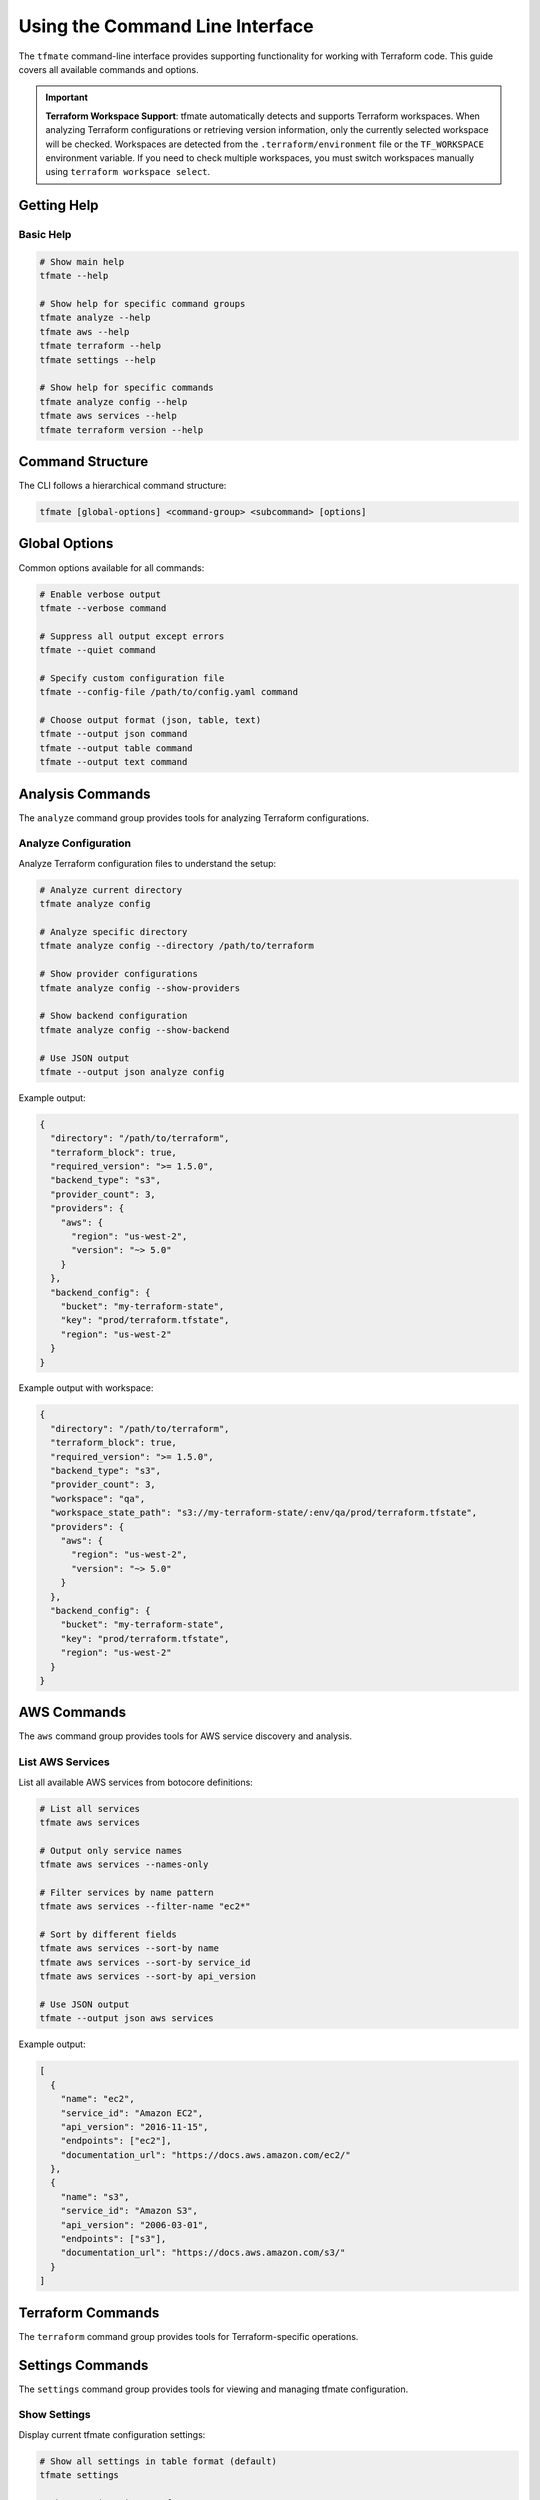 Using the Command Line Interface
================================

The ``tfmate`` command-line interface provides supporting functionality for
working with Terraform code. This guide covers all available commands and options.

.. important::

    **Terraform Workspace Support**: tfmate automatically detects and supports Terraform workspaces. When analyzing Terraform configurations or retrieving version information, only the currently selected workspace will be checked. Workspaces are detected from the ``.terraform/environment`` file or the ``TF_WORKSPACE`` environment variable. If you need to check multiple workspaces, you must switch workspaces manually using ``terraform workspace select``.

Getting Help
------------

Basic Help
~~~~~~~~~~

.. code-block:: bash

    # Show main help
    tfmate --help

    # Show help for specific command groups
    tfmate analyze --help
    tfmate aws --help
    tfmate terraform --help
    tfmate settings --help

    # Show help for specific commands
    tfmate analyze config --help
    tfmate aws services --help
    tfmate terraform version --help

Command Structure
-----------------

The CLI follows a hierarchical command structure:

.. code-block:: bash

    tfmate [global-options] <command-group> <subcommand> [options]

Global Options
--------------

Common options available for all commands:

.. code-block:: bash

    # Enable verbose output
    tfmate --verbose command

    # Suppress all output except errors
    tfmate --quiet command

    # Specify custom configuration file
    tfmate --config-file /path/to/config.yaml command

    # Choose output format (json, table, text)
    tfmate --output json command
    tfmate --output table command
    tfmate --output text command

Analysis Commands
-----------------

The ``analyze`` command group provides tools for analyzing Terraform configurations.

Analyze Configuration
~~~~~~~~~~~~~~~~~~~~~

Analyze Terraform configuration files to understand the setup:

.. code-block:: bash

    # Analyze current directory
    tfmate analyze config

    # Analyze specific directory
    tfmate analyze config --directory /path/to/terraform

    # Show provider configurations
    tfmate analyze config --show-providers

    # Show backend configuration
    tfmate analyze config --show-backend

    # Use JSON output
    tfmate --output json analyze config

Example output:

.. code-block:: json

    {
      "directory": "/path/to/terraform",
      "terraform_block": true,
      "required_version": ">= 1.5.0",
      "backend_type": "s3",
      "provider_count": 3,
      "providers": {
        "aws": {
          "region": "us-west-2",
          "version": "~> 5.0"
        }
      },
      "backend_config": {
        "bucket": "my-terraform-state",
        "key": "prod/terraform.tfstate",
        "region": "us-west-2"
      }
    }

Example output with workspace:

.. code-block:: json

    {
      "directory": "/path/to/terraform",
      "terraform_block": true,
      "required_version": ">= 1.5.0",
      "backend_type": "s3",
      "provider_count": 3,
      "workspace": "qa",
      "workspace_state_path": "s3://my-terraform-state/:env/qa/prod/terraform.tfstate",
      "providers": {
        "aws": {
          "region": "us-west-2",
          "version": "~> 5.0"
        }
      },
      "backend_config": {
        "bucket": "my-terraform-state",
        "key": "prod/terraform.tfstate",
        "region": "us-west-2"
      }
    }

AWS Commands
------------

The ``aws`` command group provides tools for AWS service discovery and analysis.

List AWS Services
~~~~~~~~~~~~~~~~~

List all available AWS services from botocore definitions:

.. code-block:: bash

    # List all services
    tfmate aws services

    # Output only service names
    tfmate aws services --names-only

    # Filter services by name pattern
    tfmate aws services --filter-name "ec2*"

    # Sort by different fields
    tfmate aws services --sort-by name
    tfmate aws services --sort-by service_id
    tfmate aws services --sort-by api_version

    # Use JSON output
    tfmate --output json aws services

Example output:

.. code-block:: json

    [
      {
        "name": "ec2",
        "service_id": "Amazon EC2",
        "api_version": "2016-11-15",
        "endpoints": ["ec2"],
        "documentation_url": "https://docs.aws.amazon.com/ec2/"
      },
      {
        "name": "s3",
        "service_id": "Amazon S3",
        "api_version": "2006-03-01",
        "endpoints": ["s3"],
        "documentation_url": "https://docs.aws.amazon.com/s3/"
      }
    ]

Terraform Commands
------------------

The ``terraform`` command group provides tools for Terraform-specific operations.

Settings Commands
-----------------

The ``settings`` command group provides tools for viewing and managing tfmate configuration.

Show Settings
~~~~~~~~~~~~~

Display current tfmate configuration settings:

.. code-block:: bash

    # Show all settings in table format (default)
    tfmate settings

    # Show settings in JSON format
    tfmate --output json settings

    # Show settings in text format
    tfmate --output text settings

    # Show settings with verbose output
    tfmate --verbose settings

    # Show settings with custom configuration file
    tfmate --config-file /path/to/config.env settings

Example output:

.. code-block:: json

    {
      "app_name": "tfmate",
      "app_version": "0.1.0",
      "default_output_format": "table",
      "enable_colors": true,
      "quiet_mode": false,
      "aws_default_region": null,
      "aws_default_profile": null,
      "terraform_timeout": 30,
      "terraform_max_retries": 3,
      "log_level": "INFO",
      "log_file": null
    }

Get Terraform Version
~~~~~~~~~~~~~~~~~~~~~

Get Terraform version from state file using Terraform-configured credentials:

.. code-block:: bash

    # Get version from current directory
    tfmate terraform version

    # Get version from specific directory
    tfmate terraform version --directory /path/to/terraform

    # Use explicit state file (local only)
    tfmate terraform version --state-file /path/to/terraform.tfstate

    # Use JSON output
    tfmate --output json terraform version

.. important::

    **Terraform Workspaces**: If the Terraform directory uses workspaces, only the currently selected workspace will be checked. The workspace is automatically detected from the ``.terraform/environment`` file or the ``TF_WORKSPACE`` environment variable. When a workspace is detected, the command will display workspace information and use the workspace-specific state file path.

Example output:

.. code-block:: json

    {
      "terraform_version": "1.5.7",
      "backend_type": "s3",
      "state_location": "s3://my-terraform-state/prod/terraform.tfstate"
    }

Example output with workspace:

.. code-block:: json

    {
      "terraform_version": "1.5.7",
      "backend_type": "s3",
      "state_location": "s3://my-terraform-state/prod/terraform.tfstate",
      "workspace_info": "Currently in workspace 'qa'. Switch workspaces to check versions."
    }

Show Settings
~~~~~~~~~~~~~

    # Use JSON output
    tfmate --output json settings show

Example output:

.. code-block:: json

    {
      "app_name": "tfmate",
      "app_version": "0.1.0",
      "default_output_format": "table",
      "enable_colors": true,
      "quiet_mode": false,
      "aws_default_region": null,
      "aws_default_profile": null,
      "terraform_timeout": 30,
      "terraform_max_retries": 3,
      "log_level": "INFO",
      "log_file": null
    }

Output Formats
--------------

JSON Format
~~~~~~~~~~~

.. code-block:: bash

    # JSON output for scripting and automation
    tfmate --output json analyze config > config.json

    # JSON output for AWS services
    tfmate --output json aws services > services.json

    # JSON output for settings
    tfmate --output json settings show > settings.json

Table Format (Default)
~~~~~~~~~~~~~~~~~~~~~~

.. code-block:: bash

    # Table output for better readability
    tfmate analyze config

    # Table output for AWS services
    tfmate aws services

    # Table output for settings
    tfmate settings show

Text Format
~~~~~~~~~~~

.. code-block:: bash

    # Simple text output
    tfmate --output text analyze config

    # Text output for names-only lists
    tfmate --output text aws services --names-only

    # Text output for settings
    tfmate --output text settings show

Configuration
-------------

See :doc:`/overview/configuration` for details on how to configure ``tfmate``
for your specific Terraform environment.

Examples
--------

Basic Usage Examples
~~~~~~~~~~~~~~~~~~~~

.. code-block:: bash

    # Analyze a Terraform configuration
    tfmate analyze config --directory ./infrastructure

    # List AWS services
    tfmate aws services

    # Get Terraform version from state
    tfmate terraform version

    # Show current settings
    tfmate settings show

Advanced Usage Examples
~~~~~~~~~~~~~~~~~~~~~~~

.. code-block:: bash

    # Analyze with detailed provider and backend info
    tfmate analyze config --show-providers --show-backend

    # Filter AWS services for compute-related services
    tfmate aws services --filter-name "*ec2*" --sort-by name

    # Get version from specific state file
    tfmate terraform version --state-file ./terraform.tfstate

    # Show settings with custom config file
    tfmate --config-file ./custom.env settings show

    # Use verbose output for debugging
    tfmate --verbose analyze config

    # Check Terraform version in different workspaces
    terraform workspace select prod
    tfmate terraform version
    terraform workspace select staging
    tfmate terraform version

Scripting Examples
~~~~~~~~~~~~~~~~~~

.. code-block:: bash

    #!/bin/bash
    # Terraform analysis script

    echo "Analyzing Terraform configuration..."

    # Analyze configuration
    echo "Configuration Analysis:"
    tfmate --output table analyze config

    # Get Terraform version
    echo "Terraform Version:"
    tfmate --output table terraform version

    # List relevant AWS services
    echo "AWS Services (Compute):"
    tfmate --output table aws services --filter-name "*ec2*"

    # Show current settings
    echo "Current Settings:"
    tfmate --output table settings show

    echo "Analysis complete."

Error Handling
--------------

Common Error Scenarios
~~~~~~~~~~~~~~~~~~~~~~

**Configuration Not Found**
    .. code-block:: bash

        # Error: No Terraform configuration found
        tfmate analyze config
        # Error: No .tf files found in directory

        # Solution: Ensure you're in a Terraform directory
        ls *.tf

**State File Not Found**
    .. code-block:: bash

        # Error: State file not found
        tfmate terraform version
        # Error: Could not read state file

        # Solution: Check backend configuration or run terraform init

**AWS Credentials Not Found**
    .. code-block:: bash

        # Error: AWS credentials not configured
        tfmate terraform version
        # Error: No AWS credentials found

        # Solution: Configure AWS credentials
        aws configure

**Permission Errors**
    .. code-block:: bash

        # Error: Permission denied
        tfmate analyze config
        # Error: Cannot read directory

        # Solution: Check file permissions
        ls -la

**Workspace State File Not Found**
    .. code-block:: bash

        # Error: Workspace state file not found
        tfmate terraform version
        # Error: State file not found in S3

        # Solution: Check workspace state file path or switch workspaces
        terraform workspace list
        terraform workspace select <workspace-name>

Troubleshooting
---------------

Debugging Commands
~~~~~~~~~~~~~~~~~~

.. code-block:: bash

    # Enable verbose output for debugging
    tfmate --verbose analyze config

    # Check if Terraform files exist
    find . -name "*.tf" -type f

    # Check AWS credentials
    aws sts get-caller-identity

    # Test state file access
    terraform show

Common Issues
~~~~~~~~~~~~~

**No Terraform Files Found**
    - Ensure you're in a directory with `.tf` files
    - Check that the directory path is correct
    - Verify file permissions

**State File Access Issues**
    - Run `terraform init` to initialize the backend
    - Check AWS credentials and permissions
    - Verify S3 bucket and key configuration

**AWS Service List Issues**
    - Ensure botocore is properly installed
    - Check internet connectivity for service definitions
    - Verify Python environment

**Output Format Issues**
    - Use `--output json` for machine-readable output
    - Use `--output table` for human-readable output
    - Use `--output text` for simple text output

**Workspace Issues**
    - Check current workspace with `terraform workspace show`
    - List available workspaces with `terraform workspace list`
    - Switch workspaces with `terraform workspace select <name>`
    - Verify workspace state file exists in the backend

Best Practices
--------------

Output Format Selection
~~~~~~~~~~~~~~~~~~~~~~~

Choose appropriate output formats:

.. code-block:: bash

    # Use JSON for scripting and automation
    tfmate --output json analyze config > config.json

    # Use table for human reading
    tfmate --output table analyze config

    # Use text for simple lists
    tfmate --output text aws services --names-only

Configuration Management
~~~~~~~~~~~~~~~~~~~~~~~~

Use configuration files when necessary:

.. code-block:: bash

    # Use custom configuration file
    tfmate --config-file ./tfmate.yaml analyze config

    # Set environment variables
    export tfmate_CONFIG_FILE=./tfmate.yaml
    tfmate analyze config

Directory Organization
~~~~~~~~~~~~~~~~~~~~~~

Organize your Terraform projects effectively:

.. code-block:: bash

    # Analyze specific environments
    tfmate analyze config --directory ./environments/prod
    tfmate analyze config --directory ./environments/staging

    # Compare configurations
    tfmate --output json analyze config --directory ./environments/prod > prod.json
    tfmate --output json analyze config --directory ./environments/staging > staging.json